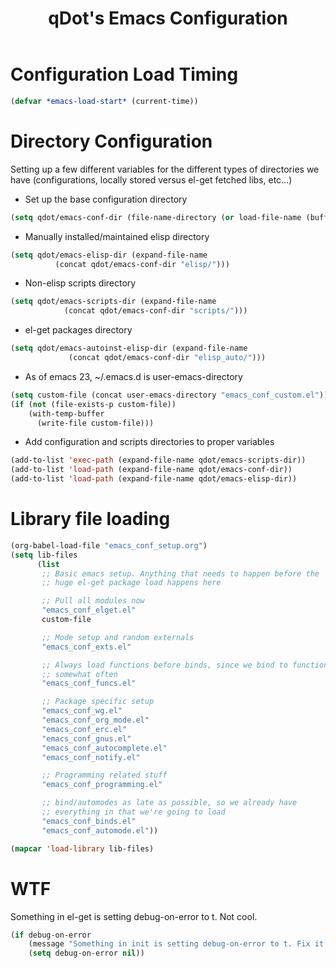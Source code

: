 #+TITLE: qDot's Emacs Configuration
#+OPTIONS: toc:nil num:nil ^:nil
* Configuration Load Timing

#+begin_src emacs-lisp
(defvar *emacs-load-start* (current-time))
#+end_src

* Directory Configuration
Setting up a few different variables for the different types of
directories we have (configurations, locally stored versus el-get
fetched libs, etc...)

- Set up the base configuration directory
#+begin_src emacs-lisp
  (setq qdot/emacs-conf-dir (file-name-directory (or load-file-name (buffer-file-name))))
#+end_src

- Manually installed/maintained elisp directory
#+begin_src emacs-lisp
  (setq qdot/emacs-elisp-dir (expand-file-name
            (concat qdot/emacs-conf-dir "elisp/")))
#+end_src

- Non-elisp scripts directory
#+begin_src emacs-lisp
  (setq qdot/emacs-scripts-dir (expand-file-name
              (concat qdot/emacs-conf-dir "scripts/")))
#+end_src

- el-get packages directory
#+begin_src emacs-lisp
  (setq qdot/emacs-autoinst-elisp-dir (expand-file-name
               (concat qdot/emacs-conf-dir "elisp_auto/")))
#+end_src

- As of emacs 23, ~/.emacs.d is user-emacs-directory
#+begin_src emacs-lisp
  (setq custom-file (concat user-emacs-directory "emacs_conf_custom.el"))
  (if (not (file-exists-p custom-file))
      (with-temp-buffer
        (write-file custom-file)))
#+end_src

- Add configuration and scripts directories to proper variables
#+begin_src emacs-lisp
  (add-to-list 'exec-path (expand-file-name qdot/emacs-scripts-dir))
  (add-to-list 'load-path (expand-file-name qdot/emacs-conf-dir))
  (add-to-list 'load-path (expand-file-name qdot/emacs-elisp-dir))
#+end_src

* Library file loading
#+begin_src emacs-lisp
  (org-babel-load-file "emacs_conf_setup.org")
  (setq lib-files
        (list
         ;; Basic emacs setup. Anything that needs to happen before the
         ;; huge el-get package load happens here
  
         ;; Pull all modules now
         "emacs_conf_elget.el"
         custom-file
  
         ;; Mode setup and random externals
         "emacs_conf_exts.el"
  
         ;; Always load functions before binds, since we bind to functions
         ;; somewhat often
         "emacs_conf_funcs.el"
  
         ;; Package specific setup
         "emacs_conf_wg.el"
         "emacs_conf_org_mode.el"
         "emacs_conf_erc.el"
         "emacs_conf_gnus.el"
         "emacs_conf_autocomplete.el"
         "emacs_conf_notify.el"
  
         ;; Programming related stuff
         "emacs_conf_programming.el"
  
         ;; bind/automodes as late as possible, so we already have
         ;; everything in that we're going to load
         "emacs_conf_binds.el"
         "emacs_conf_automode.el"))
  
  (mapcar 'load-library lib-files)
#+end_src

* WTF
Something in el-get is setting debug-on-error to t. Not cool.

#+begin_src emacs-lisp
  (if debug-on-error
      (message "Something in init is setting debug-on-error to t. Fix it!")
      (setq debug-on-error nil))
#+end_src

